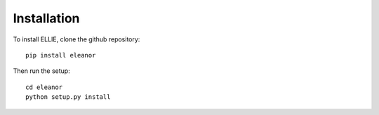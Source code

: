 .. _installation:

Installation
============

To install ELLIE, clone the github repository::

	pip install eleanor
	

Then run the setup::

	cd eleanor
	python setup.py install
